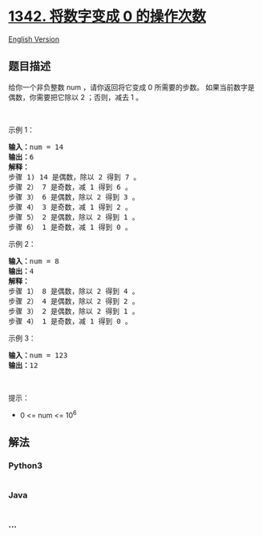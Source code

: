 * [[https://leetcode-cn.com/problems/number-of-steps-to-reduce-a-number-to-zero][1342.
将数字变成 0 的操作次数]]
  :PROPERTIES:
  :CUSTOM_ID: 将数字变成-0-的操作次数
  :END:
[[./solution/1300-1399/1342.Number of Steps to Reduce a Number to Zero/README_EN.org][English
Version]]

** 题目描述
   :PROPERTIES:
   :CUSTOM_ID: 题目描述
   :END:

#+begin_html
  <!-- 这里写题目描述 -->
#+end_html

#+begin_html
  <p>
#+end_html

给你一个非负整数 num ，请你返回将它变成 0 所需要的步数。
如果当前数字是偶数，你需要把它除以 2 ；否则，减去 1 。

#+begin_html
  </p>
#+end_html

#+begin_html
  <p>
#+end_html

 

#+begin_html
  </p>
#+end_html

#+begin_html
  <p>
#+end_html

示例 1：

#+begin_html
  </p>
#+end_html

#+begin_html
  <pre><strong>输入：</strong>num = 14
  <strong>输出：</strong>6
  <strong>解释：
  </strong>步骤 1) 14 是偶数，除以 2 得到 7 。
  步骤 2） 7 是奇数，减 1 得到 6 。
  步骤 3） 6 是偶数，除以 2 得到 3 。
  步骤 4） 3 是奇数，减 1 得到 2 。
  步骤 5） 2 是偶数，除以 2 得到 1 。
  步骤 6） 1 是奇数，减 1 得到 0 。
  </pre>
#+end_html

#+begin_html
  <p>
#+end_html

示例 2：

#+begin_html
  </p>
#+end_html

#+begin_html
  <pre><strong>输入：</strong>num = 8
  <strong>输出：</strong>4
  <strong>解释：</strong>
  步骤 1） 8 是偶数，除以 2 得到 4 。
  步骤 2） 4 是偶数，除以 2 得到 2 。
  步骤 3） 2 是偶数，除以 2 得到 1 。
  步骤 4） 1 是奇数，减 1 得到 0 。
  </pre>
#+end_html

#+begin_html
  <p>
#+end_html

示例 3：

#+begin_html
  </p>
#+end_html

#+begin_html
  <pre><strong>输入：</strong>num = 123
  <strong>输出：</strong>12
  </pre>
#+end_html

#+begin_html
  <p>
#+end_html

 

#+begin_html
  </p>
#+end_html

#+begin_html
  <p>
#+end_html

提示：

#+begin_html
  </p>
#+end_html

#+begin_html
  <ul>
#+end_html

#+begin_html
  <li>
#+end_html

0 <= num <= 10^6

#+begin_html
  </li>
#+end_html

#+begin_html
  </ul>
#+end_html

** 解法
   :PROPERTIES:
   :CUSTOM_ID: 解法
   :END:

#+begin_html
  <!-- 这里可写通用的实现逻辑 -->
#+end_html

#+begin_html
  <!-- tabs:start -->
#+end_html

*** *Python3*
    :PROPERTIES:
    :CUSTOM_ID: python3
    :END:

#+begin_html
  <!-- 这里可写当前语言的特殊实现逻辑 -->
#+end_html

#+begin_src python
#+end_src

*** *Java*
    :PROPERTIES:
    :CUSTOM_ID: java
    :END:

#+begin_html
  <!-- 这里可写当前语言的特殊实现逻辑 -->
#+end_html

#+begin_src java
#+end_src

*** *...*
    :PROPERTIES:
    :CUSTOM_ID: section
    :END:
#+begin_example
#+end_example

#+begin_html
  <!-- tabs:end -->
#+end_html
